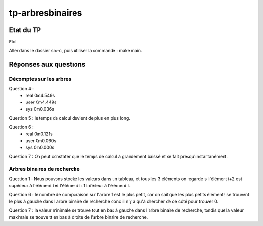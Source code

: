 -----------------
tp-arbresbinaires
-----------------

~~~~~~~~~~
Etat du TP
~~~~~~~~~~

Fini

Aller dans le dossier src-c, puis utiliser la commande : make main.

~~~~~~~~~~~~~~~~~~~~~~
Réponses aux questions
~~~~~~~~~~~~~~~~~~~~~~

Décomptes sur les arbres
------------------------

Question 4 :
  - real	0m4.549s
  - user	0m4.448s
  - sys	0m0.036s


Question 5 : le temps de calcul devient de plus en plus long.

Question 6 :
  - real	0m0.121s
  - user	0m0.060s
  - sys	0m0.000s


Question 7 : On peut constater que le temps de calcul à grandement baissé et se fait presqu'instantanément.



Arbres binaires de recherche
----------------------------

Question 1 : Nous pouvons stocké les valeurs dans un tableau, et tous les 3 éléments on regarde si l'élément i+2 est supérieur à l'élément i et l'élément i+1 inférieur à l'élément i.

Question 6 : le nombre de comparaison sur l'arbre 1 est le plus petit, car on sait que les plus petits éléments se trouvent le plus à gauche dans l'arbre binaire de recherche donc il n'y a qu'à chercher de ce côté pour trouver 0.

Question 7 : la valeur minimale se trouve tout en bas à gauche dans l'arbre binaire de recherche, tandis que la valeur maximale se trouve tt en bas à droite de l'arbre binaire de recherche.
